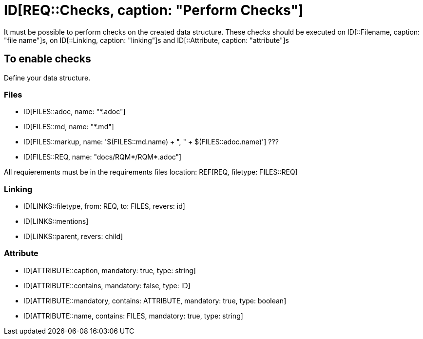 # ID[REQ::Checks, caption: "Perform Checks"]

It must be possible to perform checks on the created data structure. 
These checks should be executed on ID[::Filename, caption: "file name"]s,
on ID[::Linking, caption: "linking"]s and ID[::Attribute, caption: "attribute"]s

## To enable checks

Define your data structure.

### Files

- ID[FILES::adoc, name: "*.adoc"]
- ID[FILES::md, name: "*.md"]
- ID[FILES::markup, name: '$(FILES::md.name) + ", " + $(FILES::adoc.name)'] ???
- ID[FILES::REQ, name: "docs/RQM*/RQM*.adoc"]

All requierements must be in the requirements files location:
REF[REQ, filetype: FILES::REQ]

### Linking

- ID[LINKS::filetype, from: REQ, to: FILES, revers: id]
- ID[LINKS::mentions]
- ID[LINKS::parent, revers: child]

### Attribute

- ID[ATTRIBUTE::caption, mandatory: true, type: string]
- ID[ATTRIBUTE::contains, mandatory: false, type: ID]
- ID[ATTRIBUTE::mandatory, contains: ATTRIBUTE, mandatory: true, type: boolean]
- ID[ATTRIBUTE::name, contains: FILES, mandatory: true, type: string]
